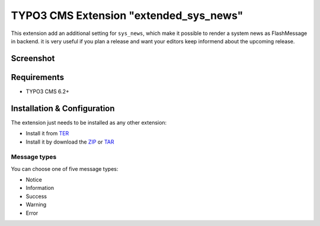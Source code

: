 TYPO3 CMS Extension "extended_sys_news"
=======================================
This extension add an additional setting for ``sys_news``, which make it possible to render a system news as FlashMessage in backend.
it is very useful if you plan a release and want your editors keep informend about the upcoming release.

Screenshot
----------

.. figure:: Resources/Public/Documentation/screenshot_72.png
    :alt: Screenshot of the backend with 7.x

.. figure:: Resources/Public/Documentation/screenshot_62.png
    :alt: Screenshot of the backend with 6.2

.. figure:: Resources/Public/Documentation/sys_news_extended.png
    :alt: New setting for system news

Requirements
------------
- TYPO3 CMS 6.2+


Installation & Configuration
----------------------------
The extension just needs to be installed as any other extension:

* Install it from TER_
* Install it by download the ZIP_ or TAR_


Message types
^^^^^^^^^^^^^

You can choose one of five message types:

* Notice
* Information
* Success
* Warning
* Error

.. _TER: http://typo3.org/extensions/repository/view/extended_sys_news
.. _ZIP: https://github.com/NeoBlack/ExtendedSysNews/archive/v1.0.0.zip
.. _TAR: https://github.com/NeoBlack/ExtendedSysNews/archive/v1.0.0.tar.gz

